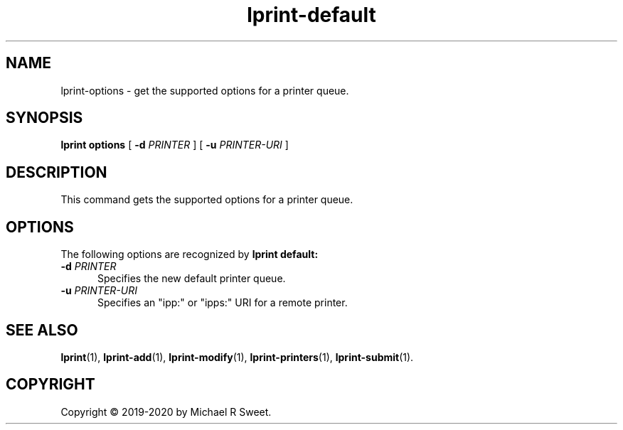 .\"
.\" lprint-options man page for LPrint, a Label Printer Utility
.\"
.\" Copyright © 2020 by Michael R Sweet.
.\"
.\" Licensed under Apache License v2.0.  See the file "LICENSE" for more
.\" information.
.\"
.TH lprint-default 1 "LPrint" "January 5, 2020" "Michael R Sweet"
.SH NAME
lprint-options \- get the supported options for a printer queue.
.SH SYNOPSIS
.B lprint
.B options
[
.B \-d
.I PRINTER
] [
.B \-u
.I PRINTER-URI
]
.SH DESCRIPTION
This command gets the supported options for a printer queue.
.SH OPTIONS
The following options are recognized by
.B lprint default:
.TP 5
\fB\-d \fIPRINTER\fR
Specifies the new default printer queue.
.TP 5
\fB\-u \fIPRINTER-URI\fR
Specifies an "ipp:" or "ipps:" URI for a remote printer.
.SH SEE ALSO
.BR lprint (1),
.BR lprint-add (1),
.BR lprint-modify (1),
.BR lprint-printers (1),
.BR lprint-submit (1).
.SH COPYRIGHT
Copyright \[co] 2019-2020 by Michael R Sweet.
